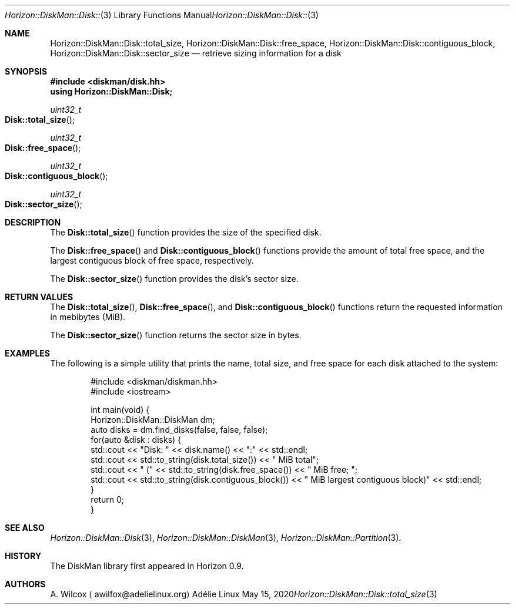 .Dd May 15, 2020
.Dt Horizon::DiskMan::Disk::total_size 3
.Os "Adélie Linux"
.Sh NAME
.Nm Horizon::DiskMan::Disk::total_size ,
.Nm Horizon::DiskMan::Disk::free_space ,
.Nm Horizon::DiskMan::Disk::contiguous_block ,
.Nm Horizon::DiskMan::Disk::sector_size
.Nd retrieve sizing information for a disk
.Sh SYNOPSIS
.In diskman/disk.hh
.Cm using Horizon::DiskMan::Disk;
.Ft uint32_t
.Fo Disk::total_size
.Fc
.Ft uint32_t
.Fo Disk::free_space
.Fc
.Ft uint32_t
.Fo Disk::contiguous_block
.Fc
.Ft uint32_t
.Fo Disk::sector_size
.Fc
.Sh DESCRIPTION
The
.Fn Disk::total_size
function provides the size of the specified disk.
.Pp
The
.Fn Disk::free_space
and
.Fn Disk::contiguous_block
functions provide the amount of total free space, and the largest contiguous
block of free space, respectively.
.Pp
The
.Fn Disk::sector_size
function provides the disk's sector size.
.Sh RETURN VALUES
The
.Fn Disk::total_size ,
.Fn Disk::free_space ,
and
.Fn Disk::contiguous_block
functions return the requested information in mebibytes (MiB).
.Pp
The
.Fn Disk::sector_size
function returns the sector size in bytes.
.Sh EXAMPLES
The following is a simple utility that prints the name, total size, and free
space for each disk attached to the system:
.Bd -literal -offset indent
#include <diskman/diskman.hh>
#include <iostream>

int main(void) {
    Horizon::DiskMan::DiskMan dm;
    auto disks = dm.find_disks(false, false, false);
    for(auto &disk : disks) {
        std::cout << "Disk: " << disk.name() << ":" << std::endl;
        std::cout << std::to_string(disk.total_size()) << " MiB total";
        std::cout << " (" << std::to_string(disk.free_space()) << " MiB free; ";
        std::cout << std::to_string(disk.contiguous_block()) << " MiB largest contiguous block)" << std::endl;
    }
    return 0;
}
.Ed
.Sh SEE ALSO
.Xr Horizon::DiskMan::Disk 3 ,
.Xr Horizon::DiskMan::DiskMan 3 ,
.Xr Horizon::DiskMan::Partition 3 .
.Sh HISTORY
The DiskMan library first appeared in Horizon 0.9.
.Sh AUTHORS
.An A. Wilcox
.Aq awilfox@adelielinux.org
